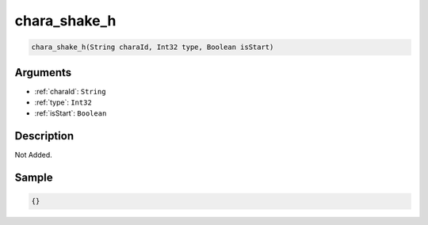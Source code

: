 .. _chara_shake_h:

chara_shake_h
========================

.. code-block:: text

	chara_shake_h(String charaId, Int32 type, Boolean isStart)


Arguments
------------

* :ref:`charaId`: ``String``
* :ref:`type`: ``Int32``
* :ref:`isStart`: ``Boolean``

Description
-------------

Not Added.

Sample
-------------

.. code-block:: json

	{}

